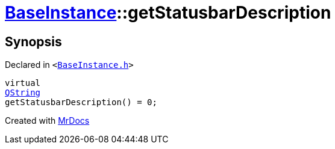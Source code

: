 [#BaseInstance-getStatusbarDescription]
= xref:BaseInstance.adoc[BaseInstance]::getStatusbarDescription
:relfileprefix: ../
:mrdocs:


== Synopsis

Declared in `&lt;https://github.com/PrismLauncher/PrismLauncher/blob/develop/launcher/BaseInstance.h#L211[BaseInstance&period;h]&gt;`

[source,cpp,subs="verbatim,replacements,macros,-callouts"]
----
virtual
xref:QString.adoc[QString]
getStatusbarDescription() = 0;
----



[.small]#Created with https://www.mrdocs.com[MrDocs]#
